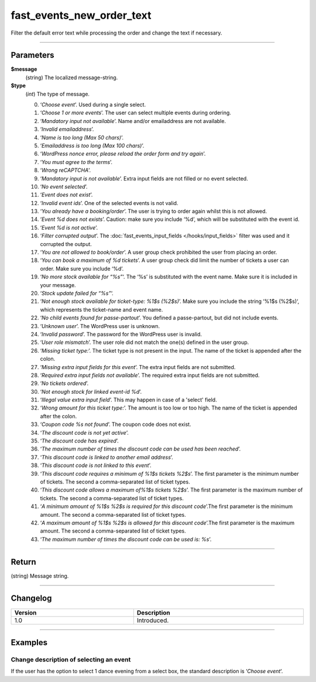 fast_events_new_order_text
==========================
Filter the default error text while processing the order and change the text if necessary.

.. code-block:: php
   :linenos:

   <?php
   function your_filter_new_order_text( $message, $type ) {
     // Do your manipulation here
     return $message;
   }
   
   add_filter( 'fast_events_new_order_text', 'your_filter_new_order_text', 10, 2 );

----

Parameters
----------
**$message**
    (string) The localized message-string.
**$type**
    (*int*) The type of message.
    
    0. ‘*Choose event*’. Used during a single select.
    1. ‘*Choose 1 or more events*’. The user can select multiple events during ordering.
    2. ‘*Mandatory input not available*’. Name and/or emailaddress are not available.
    3. ‘*Invalid emailaddress*’.
    4. ‘*Name is too long (Max 50 chars)*’.
    5. ‘*Emailaddress is too long (Max 100 chars)*’.
    6. ‘*WordPress nonce error, please reload the order form and try again*’.
    7. ‘*You must agree to the terms*’.
    8. ‘*Wrong reCAPTCHA*’.
    9. ‘*Mandatory input is not available*’. Extra input fields are not filled or no event selected.
    10. ‘*No event selected*’.
    11. ‘*Event does not exist*’.
    12. ‘*Invalid event ids*’. One of the selected events is not valid.
    13. ‘*You already have a booking/order*’. The user is trying to order again whilst this is not allowed.
    14. ‘*Event %d does not exists*’. Caution: make sure you include ‘%d’, which will be substituted with the event id.
    15. ‘*Event %d is not active*’.
    16. ‘*Filter corrupted output*’. The :doc:`fast_events_input_fields </hooks/input_fields>` filter was used and it corrupted the output.
    17. ‘*You are not allowed to book/order*’. A user group check prohibited the user from placing an order.
    18. ‘*You can book a maximum of %d tickets*’. A user group check did limit the number of tickets a user can order. Make sure you include ‘%d’.
    19. ‘*No more stock available for “%s”*‘. The ‘%s’ is substituted with the event name. Make sure it is included in your message.
    20. ‘*Stock update failed for “%s”*‘.
    21. ‘*Not enough stock available for ticket-type: %1$s (%2$s)*’. Make sure you include the string ‘%1$s (%2$s)‘, which represents the ticket-name and event name.
    22. ‘*No child events found for passe-partout*’. You defined a passe-partout, but did not include events.
    23. ‘*Unknown user*’. The WordPress user is unknown.
    24. ‘*Invalid password*’. The password for the WordPress user is invalid.
    25. ‘*User role mismatch*’. The user role did not match the one(s) defined in the user group.
    26. ‘*Missing ticket type:*’. The ticket type is not present in the input. The name of the ticket is appended after the colon.
    27. ‘*Missing extra input fields for this event*’. The extra input fields are not submitted.
    28. ‘*Required extra input fields not available*’. The required extra input fields are not submitted.
    29. ‘*No tickets ordered*’.
    30. ‘*Not enough stock for linked event-id %d*’.
    31. ‘*Illegal value extra input field*’. This may happen in case of a 'select' field.
    32. ‘*Wrong amount for this ticket type:*’. The amount is too low or too high. The name of the ticket is appended after the colon.
    33. ‘*Coupon code %s not found*’. The coupon code does not exist.
    34. ‘*The discount code is not yet active*’.
    35. ‘*The discount code has expired*’.
    36. ‘*The maximum number of times the discount code can be used has been reached*’.
    37. ‘*This discount code is linked to another email address*’.
    38. ‘*This discount code is not linked to this event*’.
    39. ‘*This discount code requires a minimum of %1$s tickets %2$s*’. The first parameter is the minimum number of tickets. The second a comma-separated list of ticket types.
    40. ‘*This discount code allows a maximum of%1$s tickets %2$s*’. The first parameter is the maximum number of tickets. The second a comma-separated list of ticket types.
    41. ‘*A minimum amount of %1$s %2$s is required for this discount code*’.The first parameter is the minimum amount. The second a comma-separated list of ticket types.
    42. ‘*A maximum amount of %1$s %2$s is allowed for this discount code*’.The first parameter is the maximum amount. The second a comma-separated list of ticket types.
    43. ‘*The maximum number of times the discount code can be used is: %s*’.

----

Return
------
(string) Message string.

----

Changelog
---------
.. csv-table::
   :header: "Version", "Description"
   :width: 100%
   :widths: auto

   "1.0", "Introduced."

----
   
Examples
--------
Change description of selecting an event
^^^^^^^^^^^^^^^^^^^^^^^^^^^^^^^^^^^^^^^^
If the user has the option to select 1 dance evening from a select box, the standard description is ‘*Choose event*‘.

.. code-block:: php
   :linenos:
   
   <?php
   function your_filter_new_order_text( $message, $type ) {
     if ( 0 === $type ) {
  	   return "Choose your dance evening";
     }
     return $message;
   }
   
   add_filter( 'fast_events_new_order_text', 'your_filter_new_order_text', 10, 2 );
